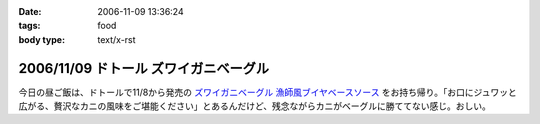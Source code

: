 :date: 2006-11-09 13:36:24
:tags: food
:body type: text/x-rst

======================================
2006/11/09 ドトール ズワイガニベーグル
======================================

今日の昼ご飯は、ドトールで11/8から発売の `ズワイガニベーグル 漁師風ブイヤベースソース`_ をお持ち帰り。「お口にジュワッと広がる、贅沢なカニの風味をご堪能ください」とあるんだけど、残念ながらカニがベーグルに勝ててない感じ。おしい。

.. _`ズワイガニベーグル 漁師風ブイヤベースソース`: http://www.doutor.co.jp/info/bagel061108/index.html


.. :extend type: text/html
.. :extend:


